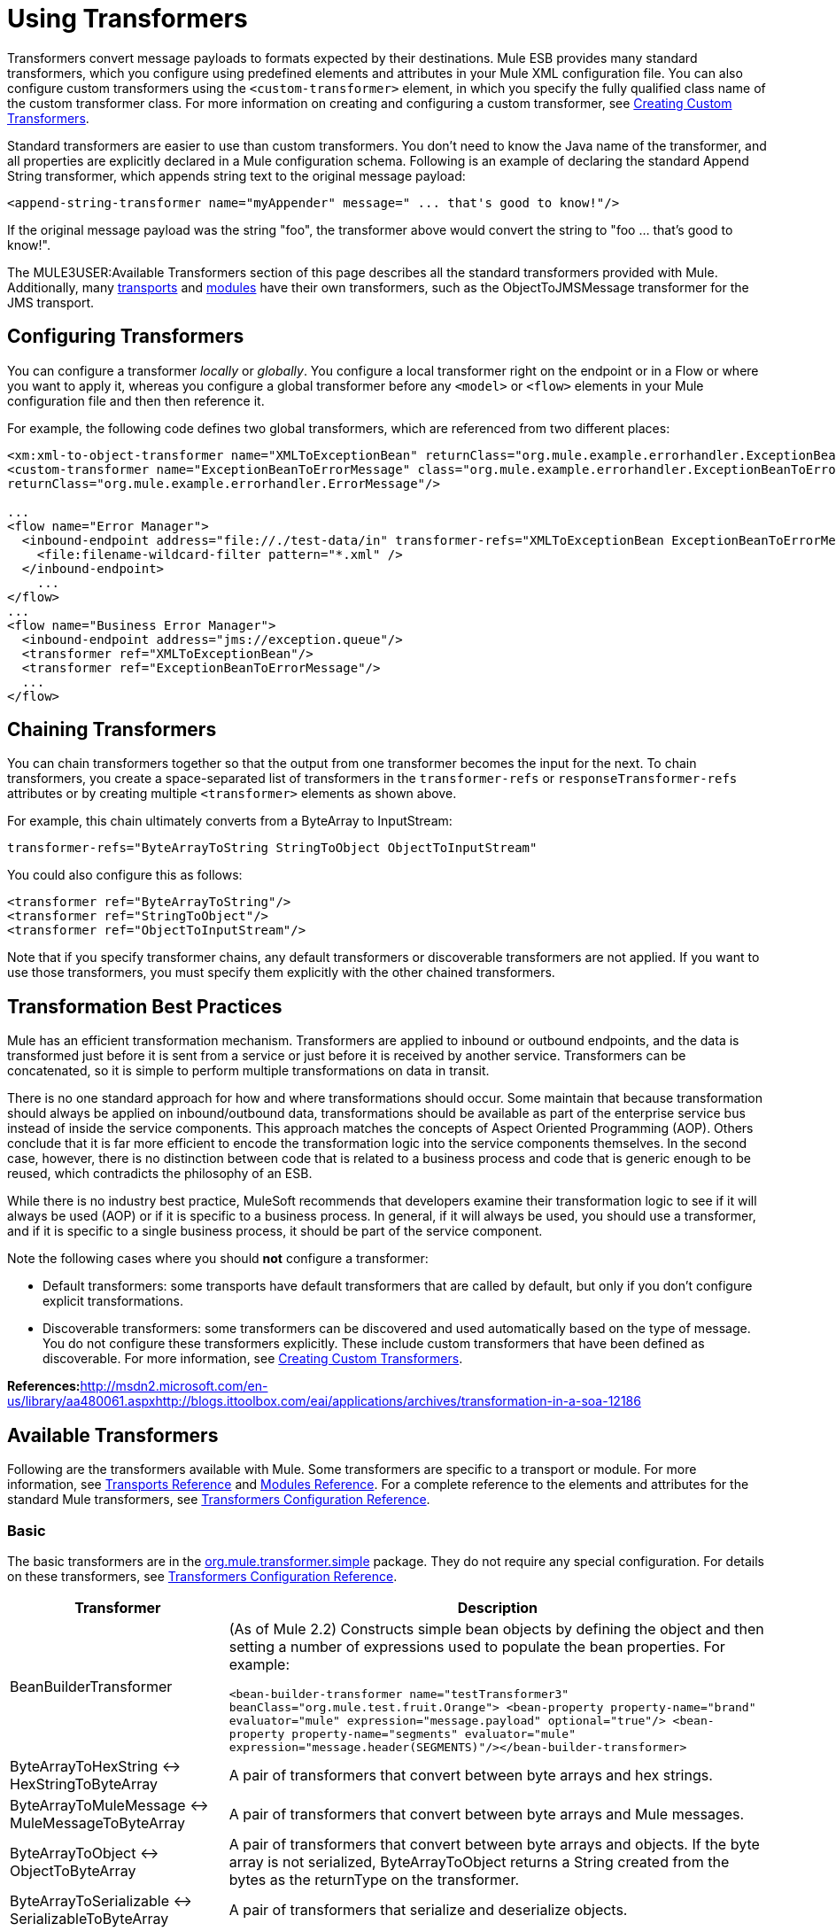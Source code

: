 = Using Transformers

Transformers convert message payloads to formats expected by their destinations. Mule ESB provides many standard transformers, which you configure using predefined elements and attributes in your Mule XML configuration file. You can also configure custom transformers using the `<custom-transformer>` element, in which you specify the fully qualified class name of the custom transformer class. For more information on creating and configuring a custom transformer, see link:/mule-user-guide/v/3.2/creating-custom-transformers[Creating Custom Transformers].

Standard transformers are easier to use than custom transformers. You don't need to know the Java name of the transformer, and all properties are explicitly declared in a Mule configuration schema. Following is an example of declaring the standard Append String transformer, which appends string text to the original message payload:

[source, xml, linenums]
----
<append-string-transformer name="myAppender" message=" ... that's good to know!"/>
----

If the original message payload was the string "foo", the transformer above would convert the string to "foo ... that's good to know!".

The MULE3USER:Available Transformers section of this page describes all the standard transformers provided with Mule. Additionally, many link:/mule-user-guide/v/3.2/transports-reference[transports] and link:/mule-user-guide/v/3.2/modules-reference[modules] have their own transformers, such as the ObjectToJMSMessage transformer for the JMS transport.

== Configuring Transformers

You can configure a transformer _locally_ or _globally_. You configure a local transformer right on the endpoint or in a Flow or where you want to apply it, whereas you configure a global transformer before any `<model>` or `<flow>` elements in your Mule configuration file and then then reference it.

For example, the following code defines two global transformers, which are referenced from two different places:

[source, xml, linenums]
----
<xm:xml-to-object-transformer name="XMLToExceptionBean" returnClass="org.mule.example.errorhandler.ExceptionBean"/>
<custom-transformer name="ExceptionBeanToErrorMessage" class="org.mule.example.errorhandler.ExceptionBeanToErrorMessage"
returnClass="org.mule.example.errorhandler.ErrorMessage"/>

...
<flow name="Error Manager">
  <inbound-endpoint address="file://./test-data/in" transformer-refs="XMLToExceptionBean ExceptionBeanToErrorMessage">
    <file:filename-wildcard-filter pattern="*.xml" />
  </inbound-endpoint>
    ...
</flow>
...
<flow name="Business Error Manager">
  <inbound-endpoint address="jms://exception.queue"/>
  <transformer ref="XMLToExceptionBean"/>
  <transformer ref="ExceptionBeanToErrorMessage"/>
  ...
</flow>
----

== Chaining Transformers

You can chain transformers together so that the output from one transformer becomes the input for the next. To chain transformers, you create a space-separated list of transformers in the `transformer-refs` or `responseTransformer-refs` attributes or by creating multiple `<transformer>` elements as shown above.

For example, this chain ultimately converts from a ByteArray to InputStream:

[source, code, linenums]
----
transformer-refs="ByteArrayToString StringToObject ObjectToInputStream"
----

You could also configure this as follows:

[source, xml, linenums]
----
<transformer ref="ByteArrayToString"/>
<transformer ref="StringToObject"/>
<transformer ref="ObjectToInputStream"/>
----

Note that if you specify transformer chains, any default transformers or discoverable transformers are not applied. If you want to use those transformers, you must specify them explicitly with the other chained transformers.

== Transformation Best Practices

Mule has an efficient transformation mechanism. Transformers are applied to inbound or outbound endpoints, and the data is transformed just before it is sent from a service or just before it is received by another service. Transformers can be concatenated, so it is simple to perform multiple transformations on data in transit.

There is no one standard approach for how and where transformations should occur. Some maintain that because transformation should always be applied on inbound/outbound data, transformations should be available as part of the enterprise service bus instead of inside the service components. This approach matches the concepts of Aspect Oriented Programming (AOP). Others conclude that it is far more efficient to encode the transformation logic into the service components themselves. In the second case, however, there is no distinction between code that is related to a business process and code that is generic enough to be reused, which contradicts the philosophy of an ESB.

While there is no industry best practice, MuleSoft recommends that developers examine their transformation logic to see if it will always be used (AOP) or if it is specific to a business process. In general, if it will always be used, you should use a transformer, and if it is specific to a single business process, it should be part of the service component.

Note the following cases where you should *not* configure a transformer:

* Default transformers: some transports have default transformers that are called by default, but only if you don't configure explicit transformations.
* Discoverable transformers: some transformers can be discovered and used automatically based on the type of message. You do not configure these transformers explicitly. These include custom transformers that have been defined as discoverable. For more information, see link:/mule-user-guide/v/3.2/creating-custom-transformers[Creating Custom Transformers].

**References:**http://msdn2.microsoft.com/en-us/library/aa480061.aspxhttp://blogs.ittoolbox.com/eai/applications/archives/transformation-in-a-soa-12186

== Available Transformers

Following are the transformers available with Mule. Some transformers are specific to a transport or module. For more information, see link:/mule-user-guide/v/3.2/transports-reference[Transports Reference] and link:/mule-user-guide/v/3.2/modules-reference[Modules Reference]. For a complete reference to the elements and attributes for the standard Mule transformers, see link:/mule-user-guide/v/3.2/transformers-configuration-reference[Transformers Configuration Reference].

=== Basic

The basic transformers are in the http://www.mulesoft.org/docs/site/current/apidocs/org/mule/transformer/simple/package-summary.html[org.mule.transformer.simple] package. They do not require any special configuration. For details on these transformers, see link:/mule-user-guide/v/3.2/transformers-configuration-reference[Transformers Configuration Reference].

[%header%autowidth.spread]
|===
|Transformer |Description
|BeanBuilderTransformer
|(As of Mule 2.2) Constructs simple bean objects by defining the object and then setting a number of expressions used to populate the bean properties. For example: +

`<bean-builder-transformer name="testTransformer3" beanClass="org.mule.test.fruit.Orange">  <bean-property property-name="brand" evaluator="mule" expression="message.payload" optional="true"/>  <bean-property property-name="segments" evaluator="mule" expression="message.header(SEGMENTS)"/></bean-builder-transformer>`
|ByteArrayToHexString <-> +
HexStringToByteArray
|A pair of transformers that convert between byte arrays and hex strings.
|ByteArrayToMuleMessage <-> +
MuleMessageToByteArray
|A pair of transformers that convert between byte arrays and Mule messages.
|ByteArrayToObject <-> +
ObjectToByteArray
|A pair of transformers that convert between byte arrays and objects. If the byte array is not serialized, ByteArrayToObject returns a String created from the bytes as the returnType on the transformer.
|ByteArrayToSerializable <-> +
SerializableToByteArray
|A pair of transformers that serialize and deserialize objects.
|CombineCollectionsTransformer
|Takes a payload which is a Collection of Collections and turns into a single List. For example, if the payload is a Collection which contains a Collection with elements A and B and another Collection with elements C and D, this will turn them into a single Collection with elements A, B, C and D.
|ExpressionTransformer
|Evaluates one or more expressions on the current message and return the results as an Array. For details, see link:/mule-user-guide/v/3.2/using-expressions[Using Expressions].
|MessagePropertiesTransformer
|A configurable message transformer that allows users to add, overwrite, and delete properties on the current message.
|ObjectArrayToString <-> +
StringToObjectArray
|A pair of transformers that convert between object arrays and strings. Use the configuration elements `<byte-array-to-string-transformer>` and `<string-to-byte-array-transformer>`.
|ObjectToInputStream
|Converts serializable objects to an input stream but treats java.lang.String differently by converting to bytes using the String.getBytes() method.
|ObjectToOutputHandler
|Converts a byte array into a String.
|ObjectToString
|Returns human-readable output for various kinds of objects. Useful for debugging.
|StringAppendTransformer
|Appends a string to an existing string.
|StringToObjectArray
|Converts a string to an object array. Use the configuration element `<string-to-byte-array-transformer>`.
|===

=== XML

The XML transformers are in the http://www.mulesoft.org/docs/site/current/apidocs/org/mule/module/xml/transformer/package-summary.html[org.mule.module.xml.transformer] package. They provide the ability to transform between different XML formats, use XSLT, and convert to POJOs from XML. For information, see link:/mule-user-guide/v/3.2/xml-module-reference[XML Module Reference].

[%header%autowidth.spread]
|===
|Transformer |Description
|link:/mule-user-guide/v/3.2/xmlobject-transformers[XmlToObject <-> ObjectToXml] |Converts XML to a Java object and back again using http://xstream.codehaus.org[XStream].
|link:/mule-user-guide/v/3.2/jaxb-transformers[JAXB XmlToObject <-> JAXB ObjectToXml] |Converts XML to a Java object and back again using the http://java.sun.com/developer/technicalArticles/WebServices/jaxb/[JAXB] binding framework (ships with JDK6)
|link:/mule-user-guide/v/3.2/xslt-transformer[XSLT] |Transforms XML payloads using XSLT.
|link:/mule-user-guide/v/3.2/xquery-transformer[XQuery] |Transforms XML payloads using http://en.wikipedia.org/wiki/XQuery[XQuery].
|link:/mule-user-guide/v/3.2/domtoxml-transformer[DomToXml <-> XmlToDom] |Converts DOM objects to XML and back again.
|link:/mule-user-guide/v/3.2/xmltoxmlstreamreader-transformer[XmlToXMLStreamReader] |Converts XML from a message payload to a StAX XMLStreamReader.
|link:/mule-user-guide/v/3.2/xpath-extractor-transformer[XPath Extractor] |Queries and extracts object graphs using XPath expressions using JAXP.
|link:/mule-user-guide/v/3.2/jxpath-extractor-transformer[JXPath Extractor] |Queries and extracts object graphs using XPath expressions using JXPath.
|link:/mule-user-guide/v/3.2/xmlprettyprinter-transformer[XmlPrettyPrinter] |Allows you to output the XML with controlled formatting, including trimming white space and specifying the indent.
|===

=== JSON

The JSON transformers are in the http://www.mulesoft.org/docs/site/current/apidocs/org/mule/module/json/transformers/package-summary.html[org.mule.module.json.transformers] package. They provide the ability to work with JSON documents and bind them automatically to Java objects. For information, see link:/mule-user-guide/v/3.2/native-support-for-json[Native Support for JSON].

=== Scripting

The link:/mule-user-guide/v/3.2/scripting-module-reference[Scripting] transformer transforms objects using scripting, such as JavaScript or http://groovy.codehaus.org[Groovy] scripts. This transformer is in the http://www.mulesoft.org/docs/site/current/apidocs/org/mule/module/scripting/transformer/package-summary.html[org.mule.module.scripting.transformer] package.

=== Encryption

The encryption transformers are in the http://www.mulesoft.org/docs/site/current/apidocs/org/mule/transformer/encryption/package-summary.html[org.mule.transformer.encryption] package.

[%header%autowidth.spread]
|===
|Transformer |Description
|link:/mule-user-guide/v/3.2/transformers-configuration-reference[Encryption <-> Decryption] |A pair of transformers that use a configured EncryptionStrategy implementation to encrypt and decrypt data.
|===

=== Compression

The compression transformers are in the http://www.mulesoft.org/docs/site/current/apidocs/org/mule/transformer/compression/package-summary.html[org.mule.transformer.compression] package. They do not require any special configuration.

[%header%autowidth.spread]
|===
|Transformer |Description
|link:/mule-user-guide/v/3.2/transformers-configuration-reference[GZipCompressTransformer <-> GZipUncompressTransformer] |A pair of transformers that compress and uncompress data.
|===

=== Encoding

The encoding transformers are in the http://www.mulesoft.org/docs/site/current/apidocs/org/mule/transformer/codec/package-summary.html[org.mule.transformer.codec] package. They do not require any special configuration.

[%header%autowidth.spread]
|===
|Transformer |Description
|link:/mule-user-guide/v/3.2/transformers-configuration-reference[Base64Encoder <-> Base64Decoder] |A pair of transformers that convert to and from Base 64 encoding.
|link:/mule-user-guide/v/3.2/transformers-configuration-reference[XMLEntityEncoder <-> XMLEntityDecoder] |A pair of transformers that convert to and from XML entity encoding.
|===

=== Email

The Email transport provides several transformers for converting from email to string, object to MIME, and more. For details, see link:/mule-user-guide/v/3.2/email-transport-reference[Email Transport Reference].

=== File

The File transport provides transformers for converting from a file to a byte array (byte[]) or a string. For details, see link:/mule-user-guide/v/3.2/file-transport-reference[File Transport Reference].

=== HTTP

The HTTP transport provides several transformers for converting an HTTP response to a Mule message or string, and for converting a message to an HTTP request or response. For details, see link:/mule-user-guide/v/3.2/http-transport-reference[HTTP Transport Reference]. Additionally, the Servlet transport provides transformers that convert from HTTP requests to parameter maps, input streams, and byte arrays. For details, see link:/mule-user-guide/v/3.2/servlet-transport-reference[Servlet Transport Reference].

=== JDBC image:/documentation-3.2/download/attachments/12257119/eetiny.png?version=1&modificationDate=1214340317088[image,title="Available in Mule Enterprise only"]

The Mule Enterprise version of the JDBC transport provides transformers for moving CSV and XML data from files to databases and back. For details, see link:/mule-user-guide/v/3.2/jdbc-transport-reference[JDBC Transport Reference].

=== JMS

The link:/mule-user-guide/v/3.2/jms-transport-reference[JMS Transport Reference] and link:/mule-user-guide/v/3.2/mule-wmq-transport-reference[Mule WMQ Transport Reference] (enterprise only) both provide transformers for converting between JMS messages and several different data types.

=== Strings and Byte Arrays

The link:/mule-user-guide/v/3.2/multicast-transport-reference[Multicast Transport Reference] and link:/mule-user-guide/v/3.2/tcp-transport-reference[TCP Transport Reference] both provide transformers that convert between byte arrays and strings.

=== XMPP

The XMPP transport provides transformers for converting between XMPP packets and strings. For details, see link:/mule-user-guide/v/3.2/xmpp-transport-reference[XMPP Transport Reference].

== Common Attributes

Following are the attributes that are common to all transformers.

=== returnClass

This specifies the name of the Java class that the transformer returns.

=== ignoreBadInput

If set to true, the transformer will ignore any data that it does not know how to transform, but any transformers following it in the current chain will be called. If set to false, the transformer will also ignore any data that it does not know how to transform, but no further transformations will take place.

=== mimeType

This mime type will be set on all messages that this transformer produces.

=== encoding

This encoding will be set on all messages that this transformer produces.
